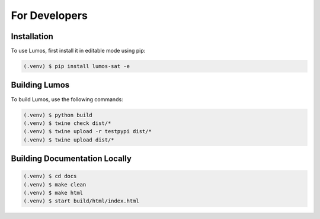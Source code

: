 For Developers
==============

Installation
------------

To use Lumos, first install it in editable mode using pip:

.. code-block:: console

   (.venv) $ pip install lumos-sat -e

Building Lumos
--------------

To build Lumos, use the following commands:

.. code-block:: console

   (.venv) $ python build
   (.venv) $ twine check dist/*
   (.venv) $ twine upload -r testpypi dist/*
   (.venv) $ twine upload dist/*

Building Documentation Locally
------------------------------

.. code-block:: console

   (.venv) $ cd docs
   (.venv) $ make clean
   (.venv) $ make html
   (.venv) $ start build/html/index.html